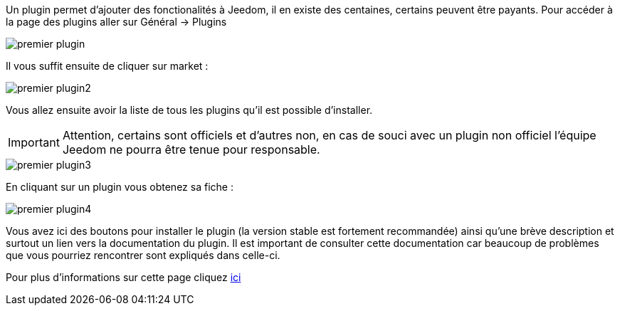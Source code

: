 Un plugin permet d'ajouter des fonctionalités à Jeedom, il en existe des centaines, certains peuvent être payants. Pour accéder à la page des plugins aller sur Général → Plugins

image::../images/premier-plugin.png[]

Il vous suffit ensuite de cliquer sur market :

image::../images/premier-plugin2.png[]

Vous allez ensuite avoir la liste de tous les plugins qu'il est possible d'installer.

[IMPORTANT]
Attention, certains sont officiels et d'autres non, en cas de souci avec un plugin non officiel l'équipe Jeedom ne pourra être tenue pour responsable.

image::../images/premier-plugin3.png[]

En cliquant sur un plugin vous obtenez sa fiche :

image::../images/premier-plugin4.png[]

Vous avez ici des boutons pour installer le plugin (la version stable est fortement recommandée) ainsi qu'une brève description et surtout un lien vers la documentation du plugin. Il est important de consulter cette documentation car beaucoup de problèmes que vous pourriez rencontrer sont expliqués dans celle-ci.

Pour plus d'informations sur cette page cliquez link:https://www.jeedom.fr/doc/documentation/core/fr_FR/doc-core-plugin.html[ici]
